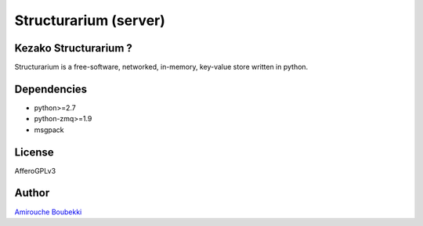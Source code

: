 ======================
Structurarium (server)
======================


Kezako Structurarium ?
======================

Structurarium is a free-software, networked, in-memory, key-value store written in python.


Dependencies
============

- python>=2.7
- python-zmq>=1.9
- msgpack

License
=======

AfferoGPLv3


Author
======

`Amirouche Boubekki <amirouche.boubekki@gmail.com>`_
